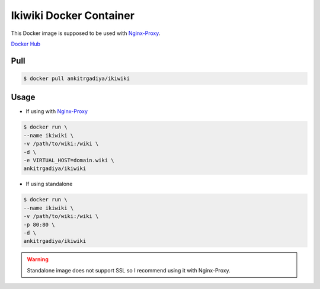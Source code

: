 ========================
Ikiwiki Docker Container
========================

This Docker image is supposed to be used with `Nginx-Proxy
<https://hub.docker.com/r/jwilder/nginx-proxy/>`_.

`Docker Hub <https://hub.docker.com/r/ankitrgadiya/ikiwiki/>`_

Pull
====

.. code-block:: bash

    $ docker pull ankitrgadiya/ikiwiki

Usage
=====

+ If using with `Nginx-Proxy <https://hub.docker.com/r/jwilder/nginx-proxy/>`_

.. code-block:: bash

    $ docker run \
    --name ikiwiki \
    -v /path/to/wiki:/wiki \
    -d \
    -e VIRTUAL_HOST=domain.wiki \
    ankitrgadiya/ikiwiki

+ If using standalone

.. code-block:: bash

    $ docker run \
    --name ikiwiki \
    -v /path/to/wiki:/wiki \
    -p 80:80 \
    -d \
    ankitrgadiya/ikiwiki

.. warning:: Standalone image does not support SSL so I recommend using it with 
    Nginx-Proxy.
    
